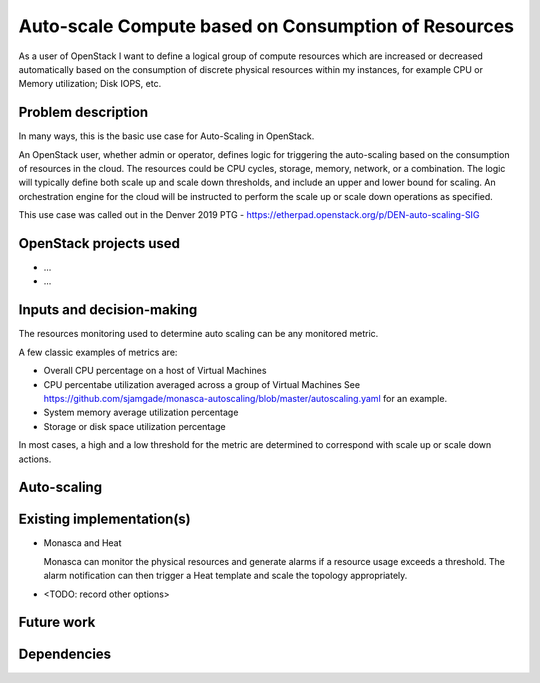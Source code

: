 ..
  This template is intended to encourage a certain level of
  consistency between different use cases.  Adherence to the structure
  of this template is recommended but not strictly required.

  This template should be in ReSTructured text.  For help with syntax,
  see <http://sphinx-doc.org/rest.html>. To test out your formatting,
  see <http://www.tele3.cz/jbar/rest/rest.html>.

====================================================
Auto-scale Compute based on Consumption of Resources
====================================================

As a user of OpenStack I want to define a logical group of compute
resources which are increased or decreased automatically based on the
consumption of discrete physical resources within my instances, for
example CPU or Memory utilization; Disk IOPS, etc.


Problem description
===================

..
  A more detailed description of the auto-scaling scenario;
  however it is not advised to duplicate details covered in the
  sections below.  If the problem is not too complex, it may be more
  appropriate to simply delete this section and provide the details in
  the sections below.

In many ways, this is the basic use case for Auto-Scaling in OpenStack.

An OpenStack user, whether admin or operator, defines logic for triggering
the auto-scaling based on the consumption of resources in the cloud.
The resources could be CPU cycles, storage, memory, network, or a combination.
The logic will typically define both scale up and scale down thresholds,
and include an upper and lower bound for scaling.
An orchestration engine for the cloud will be instructed to perform the
scale up or scale down operations as specified.

This use case was called out in the Denver 2019 PTG - https://etherpad.openstack.org/p/DEN-auto-scaling-SIG

OpenStack projects used
=======================

..
  Please provide a list of projects (OpenStack and otherwise) which
  may be used in order to implement this use case.  If no
  implementation exists yet, suggestions are sufficient here.

* ...
* ...


Inputs and decision-making
==========================

..
  Describe how decisions about when/how to auto-scale are taken.  In
  particular list any other components or inputs which may provide
  additional context to help determine the correct action.

The resources monitoring used to determine auto scaling can be any monitored metric.

A few classic examples of metrics are:

* Overall CPU percentage on a host of Virtual Machines
* CPU percentabe utilization averaged across a group of Virtual Machines
  See https://github.com/sjamgade/monasca-autoscaling/blob/master/autoscaling.yaml
  for an example.
* System memory average utilization percentage
* Storage or disk space utilization percentage

In most cases, a high and a low threshold for the metric are determined to correspond
with scale up or scale down actions.


Auto-scaling
============

..
  Describe how the auto-scaling may occur.  If there may be different
  approaches available, please list them all.


Existing implementation(s)
==========================

..
  If there are one or more existing implementations of this use case,
  please give as many details as possible, in order that operators can
  re-implement the use case in their own clouds.  However any
  information is better than no information!  Linking to external
  documents is perfectly acceptable.

* Monasca and Heat

  Monasca can monitor the physical resources and generate alarms if a
  resource usage exceeds a threshold.  The alarm notification can then
  trigger a Heat template and scale the topology appropriately.

* <TODO: record other options>

Future work
===========

..
  Please link from here to any relevant specs.  If a cross-project
  spec is required, it can be placed under ../specs/ in this
  repository.

  Please also make sure that any linked specs contain back-links
  to this use case for maximum discoverability.


Dependencies
============

..
  - Include specific references to specs and/or blueprints in
    auto-scaling-sig, or in other projects, that this one either depends
    on or is related to.

  - Does this feature require any new library dependencies or code
    otherwise not included in OpenStack? Or does it depend on a specific
    version of library?
